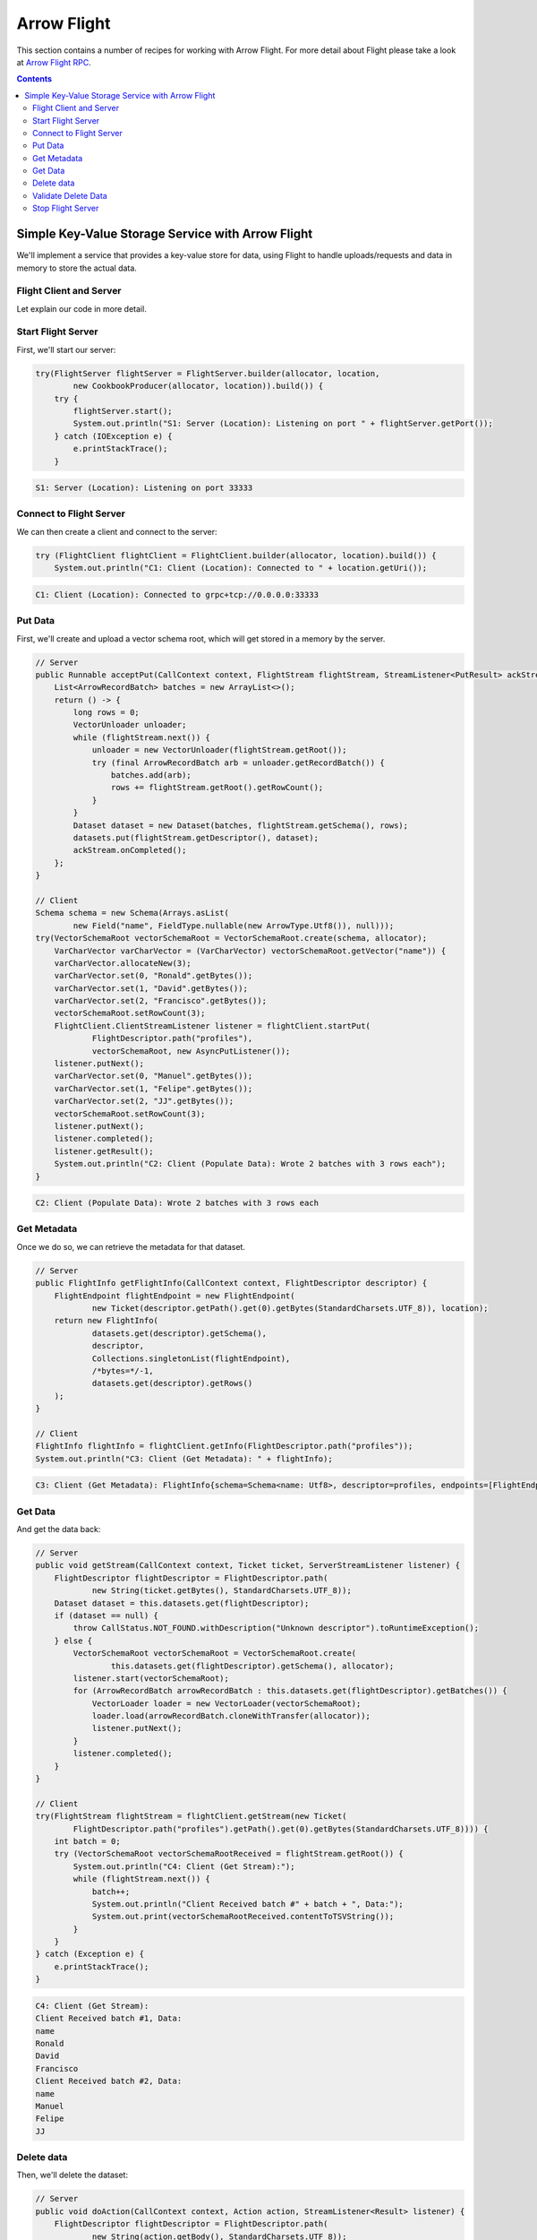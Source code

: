 .. Licensed to the Apache Software Foundation (ASF) under one
.. or more contributor license agreements.  See the NOTICE file
.. distributed with this work for additional information
.. regarding copyright ownership.  The ASF licenses this file
.. to you under the Apache License, Version 2.0 (the
.. "License"); you may not use this file except in compliance
.. with the License.  You may obtain a copy of the License at

..   http://www.apache.org/licenses/LICENSE-2.0

.. Unless required by applicable law or agreed to in writing,
.. software distributed under the License is distributed on an
.. "AS IS" BASIS, WITHOUT WARRANTIES OR CONDITIONS OF ANY
.. KIND, either express or implied.  See the License for the
.. specific language governing permissions and limitations
.. under the License.

============
Arrow Flight
============

This section contains a number of recipes for working with Arrow Flight.
For more detail about Flight please take a look at `Arrow Flight RPC`_.

.. contents::

Simple Key-Value Storage Service with Arrow Flight
==================================================

We'll implement a service that provides a key-value store for data, using Flight to handle uploads/requests
and data in memory to store the actual data.

Flight Client and Server
************************

.. testcode::

    import org.apache.arrow.flight.Action;
    import org.apache.arrow.flight.AsyncPutListener;
    import org.apache.arrow.flight.CallStatus;
    import org.apache.arrow.flight.Criteria;
    import org.apache.arrow.flight.FlightClient;
    import org.apache.arrow.flight.FlightDescriptor;
    import org.apache.arrow.flight.FlightEndpoint;
    import org.apache.arrow.flight.FlightInfo;
    import org.apache.arrow.flight.FlightServer;
    import org.apache.arrow.flight.FlightStream;
    import org.apache.arrow.flight.Location;
    import org.apache.arrow.flight.NoOpFlightProducer;
    import org.apache.arrow.flight.PutResult;
    import org.apache.arrow.flight.Result;
    import org.apache.arrow.flight.Ticket;
    import org.apache.arrow.memory.BufferAllocator;
    import org.apache.arrow.memory.RootAllocator;
    import org.apache.arrow.util.AutoCloseables;
    import org.apache.arrow.vector.VarCharVector;
    import org.apache.arrow.vector.VectorLoader;
    import org.apache.arrow.vector.VectorSchemaRoot;
    import org.apache.arrow.vector.VectorUnloader;
    import org.apache.arrow.vector.ipc.message.ArrowRecordBatch;
    import org.apache.arrow.vector.types.pojo.ArrowType;
    import org.apache.arrow.vector.types.pojo.Field;
    import org.apache.arrow.vector.types.pojo.FieldType;
    import org.apache.arrow.vector.types.pojo.Schema;

    import java.io.IOException;
    import java.nio.charset.StandardCharsets;
    import java.util.ArrayList;
    import java.util.Arrays;
    import java.util.Collections;
    import java.util.Iterator;
    import java.util.List;
    import java.util.concurrent.ConcurrentHashMap;

    class Dataset implements AutoCloseable {
        private final List<ArrowRecordBatch> batches;
        private final Schema schema;
        private final long rows;
        public Dataset(List<ArrowRecordBatch> batches, Schema schema, long rows) {
            this.batches = batches;
            this.schema = schema;
            this.rows = rows;
        }
        public List<ArrowRecordBatch> getBatches() {
            return batches;
        }
        public Schema getSchema() {
            return schema;
        }
        public long getRows() {
            return rows;
        }
        @Override
        public void close() throws Exception {
            AutoCloseables.close(batches);
        }
    }
    class CookbookProducer extends NoOpFlightProducer implements AutoCloseable {
        private final BufferAllocator allocator;
        private final Location location;
        private final ConcurrentMap<FlightDescriptor, Dataset> datasets;
        public CookbookProducer(BufferAllocator allocator, Location location) {
            this.allocator = allocator;
            this.location = location;
            this.datasets = new ConcurrentHashMap<>();
        }
        @Override
        public Runnable acceptPut(CallContext context, FlightStream flightStream, StreamListener<PutResult> ackStream) {
            List<ArrowRecordBatch> batches = new ArrayList<>();
            return () -> {
                long rows = 0;
                VectorUnloader unloader;
                while (flightStream.next()) {
                    unloader = new VectorUnloader(flightStream.getRoot());
                    final ArrowRecordBatch arb = unloader.getRecordBatch();
                    batches.add(arb);
                    rows += flightStream.getRoot().getRowCount();
                }
                Dataset dataset = new Dataset(batches, flightStream.getSchema(), rows);
                datasets.put(flightStream.getDescriptor(), dataset);
                ackStream.onCompleted();
            };
        }

        @Override
        public void getStream(CallContext context, Ticket ticket, ServerStreamListener listener) {
            FlightDescriptor flightDescriptor = FlightDescriptor.path(
                    new String(ticket.getBytes(), StandardCharsets.UTF_8));
            Dataset dataset = this.datasets.get(flightDescriptor);
            if (dataset == null) {
                throw CallStatus.NOT_FOUND.withDescription("Unknown descriptor").toRuntimeException();
            }
            try (VectorSchemaRoot root = VectorSchemaRoot.create(
                     this.datasets.get(flightDescriptor).getSchema(), allocator)) {
                VectorLoader loader = new VectorLoader(root);
                listener.start(root);
                for (ArrowRecordBatch arrowRecordBatch : this.datasets.get(flightDescriptor).getBatches()) {
                    loader.load(arrowRecordBatch);
                    listener.putNext();
                }
                listener.completed();
            }
        }

        @Override
        public void doAction(CallContext context, Action action, StreamListener<Result> listener) {
            FlightDescriptor flightDescriptor = FlightDescriptor.path(
                    new String(action.getBody(), StandardCharsets.UTF_8));
            switch (action.getType()) {
                case "DELETE": {
                    Dataset removed = datasets.remove(flightDescriptor);
                    if (removed != null) {
                        try {
                            removed.close();
                        } catch (Exception e) {
                            listener.onError(CallStatus.INTERNAL
                                .withDescription(e.toString())
                                .toRuntimeException());
                            return;
                        }
                        Result result = new Result("Delete completed".getBytes(StandardCharsets.UTF_8));
                        listener.onNext(result);
                    } else {
                        Result result = new Result("Delete not completed. Reason: Key did not exist."
                                .getBytes(StandardCharsets.UTF_8));
                        listener.onNext(result);
                    }
                    listener.onCompleted();
                }
            }
        }

        @Override
        public FlightInfo getFlightInfo(CallContext context, FlightDescriptor descriptor) {
            FlightEndpoint flightEndpoint = new FlightEndpoint(
                    new Ticket(descriptor.getPath().get(0).getBytes(StandardCharsets.UTF_8)), location);
            return new FlightInfo(
                    datasets.get(descriptor).getSchema(),
                    descriptor,
                    Collections.singletonList(flightEndpoint),
                    /*bytes=*/-1,
                    datasets.get(descriptor).getRows()
            );
        }

        @Override
        public void listFlights(CallContext context, Criteria criteria, StreamListener<FlightInfo> listener) {
            datasets.forEach((k, v) -> { listener.onNext(getFlightInfo(null, k)); });
            listener.onCompleted();
        }

        @Override
        public void close() throws Exception {
            AutoCloseables.close(datasets.values());
        }
    }
    Location location = Location.forGrpcInsecure("0.0.0.0", 33333);
    try (BufferAllocator allocator = new RootAllocator()){
        // Server
        try(final CookbookProducer producer = new CookbookProducer(allocator, location);
            final FlightServer flightServer = FlightServer.builder(allocator, location, producer).build()) {
            try {
                flightServer.start();
                System.out.println("S1: Server (Location): Listening on port " + flightServer.getPort());
            } catch (IOException e) {
                throw new RuntimeException(e);
            }

            // Client
            try (FlightClient flightClient = FlightClient.builder(allocator, location).build()) {
                System.out.println("C1: Client (Location): Connected to " + location.getUri());

                // Populate data
                Schema schema = new Schema(Arrays.asList(
                        new Field("name", FieldType.nullable(new ArrowType.Utf8()), null)));
                try(VectorSchemaRoot vectorSchemaRoot = VectorSchemaRoot.create(schema, allocator);
                    VarCharVector varCharVector = (VarCharVector) vectorSchemaRoot.getVector("name")) {
                    varCharVector.allocateNew(3);
                    varCharVector.set(0, "Ronald".getBytes());
                    varCharVector.set(1, "David".getBytes());
                    varCharVector.set(2, "Francisco".getBytes());
                    vectorSchemaRoot.setRowCount(3);
                    FlightClient.ClientStreamListener listener = flightClient.startPut(
                            FlightDescriptor.path("profiles"),
                            vectorSchemaRoot, new AsyncPutListener());
                    listener.putNext();
                    varCharVector.set(0, "Manuel".getBytes());
                    varCharVector.set(1, "Felipe".getBytes());
                    varCharVector.set(2, "JJ".getBytes());
                    vectorSchemaRoot.setRowCount(3);
                    listener.putNext();
                    listener.completed();
                    listener.getResult();
                    System.out.println("C2: Client (Populate Data): Wrote 2 batches with 3 rows each");
                }

                // Get metadata information
                FlightInfo flightInfo = flightClient.getInfo(FlightDescriptor.path("profiles"));
                System.out.println("C3: Client (Get Metadata): " + flightInfo);

                // Get data information
                try(FlightStream flightStream = flightClient.getStream(new Ticket(
                        FlightDescriptor.path("profiles").getPath().get(0).getBytes(StandardCharsets.UTF_8)))) {
                    int batch = 0;
                    try (VectorSchemaRoot vectorSchemaRootReceived = flightStream.getRoot()) {
                        System.out.println("C4: Client (Get Stream):");
                        while (flightStream.next()) {
                            batch++;
                            System.out.println("Client Received batch #" + batch + ", Data:");
                            System.out.print(vectorSchemaRootReceived.contentToTSVString());
                        }
                    }
                } catch (Exception e) {
                    e.printStackTrace();
                }

                // Get all metadata information
                Iterable<FlightInfo> flightInfosBefore = flightClient.listFlights(Criteria.ALL);
                System.out.print("C5: Client (List Flights Info): ");
                flightInfosBefore.forEach(t -> System.out.println(t));

                // Do delete action
                Iterator<Result> deleteActionResult = flightClient.doAction(new Action("DELETE",
                        FlightDescriptor.path("profiles").getPath().get(0).getBytes(StandardCharsets.UTF_8)));
                while (deleteActionResult.hasNext()) {
                    Result result = deleteActionResult.next();
                    System.out.println("C6: Client (Do Delete Action): " +
                            new String(result.getBody(), StandardCharsets.UTF_8));
                }

                // Get all metadata information (to validate detele action)
                Iterable<FlightInfo> flightInfos = flightClient.listFlights(Criteria.ALL);
                flightInfos.forEach(t -> System.out.println(t));
                System.out.println("C7: Client (List Flights Info): After delete - No records");

                // Server shut down
                flightServer.shutdown();
                System.out.println("C8: Server shut down successfully");
            }
        } catch (InterruptedException e) {
            e.printStackTrace();
        }
    }

.. testoutput::

    S1: Server (Location): Listening on port 33333
    C1: Client (Location): Connected to grpc+tcp://0.0.0.0:33333
    C2: Client (Populate Data): Wrote 2 batches with 3 rows each
    C3: Client (Get Metadata): FlightInfo{schema=Schema<name: Utf8>, descriptor=profiles, endpoints=[FlightEndpoint{locations=[Location{uri=grpc+tcp://0.0.0.0:33333}], ticket=org.apache.arrow.flight.Ticket@58871b0a}], bytes=-1, records=6}
    C4: Client (Get Stream):
    Client Received batch #1, Data:
    name
    Ronald
    David
    Francisco
    Client Received batch #2, Data:
    name
    Manuel
    Felipe
    JJ
    C5: Client (List Flights Info): FlightInfo{schema=Schema<name: Utf8>, descriptor=profiles, endpoints=[FlightEndpoint{locations=[Location{uri=grpc+tcp://0.0.0.0:33333}], ticket=org.apache.arrow.flight.Ticket@58871b0a}], bytes=-1, records=6}
    C6: Client (Do Delete Action): Delete completed
    C7: Client (List Flights Info): After delete - No records
    C8: Server shut down successfully

Let explain our code in more detail.

Start Flight Server
*******************

First, we'll start our server:

.. code-block:: java

    try(FlightServer flightServer = FlightServer.builder(allocator, location,
            new CookbookProducer(allocator, location)).build()) {
        try {
            flightServer.start();
            System.out.println("S1: Server (Location): Listening on port " + flightServer.getPort());
        } catch (IOException e) {
            e.printStackTrace();
        }

.. code-block:: shell

    S1: Server (Location): Listening on port 33333

Connect to Flight Server
************************

We can then create a client and connect to the server:

.. code-block:: java

    try (FlightClient flightClient = FlightClient.builder(allocator, location).build()) {
        System.out.println("C1: Client (Location): Connected to " + location.getUri());

.. code-block:: shell

    C1: Client (Location): Connected to grpc+tcp://0.0.0.0:33333

Put Data
********

First, we'll create and upload a vector schema root, which will get stored in a
memory by the server.

.. code-block:: java

    // Server
    public Runnable acceptPut(CallContext context, FlightStream flightStream, StreamListener<PutResult> ackStream) {
        List<ArrowRecordBatch> batches = new ArrayList<>();
        return () -> {
            long rows = 0;
            VectorUnloader unloader;
            while (flightStream.next()) {
                unloader = new VectorUnloader(flightStream.getRoot());
                try (final ArrowRecordBatch arb = unloader.getRecordBatch()) {
                    batches.add(arb);
                    rows += flightStream.getRoot().getRowCount();
                }
            }
            Dataset dataset = new Dataset(batches, flightStream.getSchema(), rows);
            datasets.put(flightStream.getDescriptor(), dataset);
            ackStream.onCompleted();
        };
    }

    // Client
    Schema schema = new Schema(Arrays.asList(
            new Field("name", FieldType.nullable(new ArrowType.Utf8()), null)));
    try(VectorSchemaRoot vectorSchemaRoot = VectorSchemaRoot.create(schema, allocator);
        VarCharVector varCharVector = (VarCharVector) vectorSchemaRoot.getVector("name")) {
        varCharVector.allocateNew(3);
        varCharVector.set(0, "Ronald".getBytes());
        varCharVector.set(1, "David".getBytes());
        varCharVector.set(2, "Francisco".getBytes());
        vectorSchemaRoot.setRowCount(3);
        FlightClient.ClientStreamListener listener = flightClient.startPut(
                FlightDescriptor.path("profiles"),
                vectorSchemaRoot, new AsyncPutListener());
        listener.putNext();
        varCharVector.set(0, "Manuel".getBytes());
        varCharVector.set(1, "Felipe".getBytes());
        varCharVector.set(2, "JJ".getBytes());
        vectorSchemaRoot.setRowCount(3);
        listener.putNext();
        listener.completed();
        listener.getResult();
        System.out.println("C2: Client (Populate Data): Wrote 2 batches with 3 rows each");
    }

.. code-block:: shell

    C2: Client (Populate Data): Wrote 2 batches with 3 rows each

Get Metadata
************

Once we do so, we can retrieve the metadata for that dataset.

.. code-block:: java

    // Server
    public FlightInfo getFlightInfo(CallContext context, FlightDescriptor descriptor) {
        FlightEndpoint flightEndpoint = new FlightEndpoint(
                new Ticket(descriptor.getPath().get(0).getBytes(StandardCharsets.UTF_8)), location);
        return new FlightInfo(
                datasets.get(descriptor).getSchema(),
                descriptor,
                Collections.singletonList(flightEndpoint),
                /*bytes=*/-1,
                datasets.get(descriptor).getRows()
        );
    }

    // Client
    FlightInfo flightInfo = flightClient.getInfo(FlightDescriptor.path("profiles"));
    System.out.println("C3: Client (Get Metadata): " + flightInfo);

.. code-block:: shell

    C3: Client (Get Metadata): FlightInfo{schema=Schema<name: Utf8>, descriptor=profiles, endpoints=[FlightEndpoint{locations=[Location{uri=grpc+tcp://0.0.0.0:33333}], ticket=org.apache.arrow.flight.Ticket@58871b0a}], bytes=-1, records=6}

Get Data
********

And get the data back:

.. code-block:: java

    // Server
    public void getStream(CallContext context, Ticket ticket, ServerStreamListener listener) {
        FlightDescriptor flightDescriptor = FlightDescriptor.path(
                new String(ticket.getBytes(), StandardCharsets.UTF_8));
        Dataset dataset = this.datasets.get(flightDescriptor);
        if (dataset == null) {
            throw CallStatus.NOT_FOUND.withDescription("Unknown descriptor").toRuntimeException();
        } else {
            VectorSchemaRoot vectorSchemaRoot = VectorSchemaRoot.create(
                    this.datasets.get(flightDescriptor).getSchema(), allocator);
            listener.start(vectorSchemaRoot);
            for (ArrowRecordBatch arrowRecordBatch : this.datasets.get(flightDescriptor).getBatches()) {
                VectorLoader loader = new VectorLoader(vectorSchemaRoot);
                loader.load(arrowRecordBatch.cloneWithTransfer(allocator));
                listener.putNext();
            }
            listener.completed();
        }
    }

    // Client
    try(FlightStream flightStream = flightClient.getStream(new Ticket(
            FlightDescriptor.path("profiles").getPath().get(0).getBytes(StandardCharsets.UTF_8)))) {
        int batch = 0;
        try (VectorSchemaRoot vectorSchemaRootReceived = flightStream.getRoot()) {
            System.out.println("C4: Client (Get Stream):");
            while (flightStream.next()) {
                batch++;
                System.out.println("Client Received batch #" + batch + ", Data:");
                System.out.print(vectorSchemaRootReceived.contentToTSVString());
            }
        }
    } catch (Exception e) {
        e.printStackTrace();
    }

.. code-block:: shell

    C4: Client (Get Stream):
    Client Received batch #1, Data:
    name
    Ronald
    David
    Francisco
    Client Received batch #2, Data:
    name
    Manuel
    Felipe
    JJ

Delete data
***********

Then, we'll delete the dataset:

.. code-block:: java

    // Server
    public void doAction(CallContext context, Action action, StreamListener<Result> listener) {
        FlightDescriptor flightDescriptor = FlightDescriptor.path(
                new String(action.getBody(), StandardCharsets.UTF_8));
        switch (action.getType()) {
            case "DELETE":
                if (datasets.remove(flightDescriptor) != null) {
                    Result result = new Result("Delete completed".getBytes(StandardCharsets.UTF_8));
                    listener.onNext(result);
                } else {
                    Result result = new Result("Delete not completed. Reason: Key did not exist."
                            .getBytes(StandardCharsets.UTF_8));
                    listener.onNext(result);
                }
                listener.onCompleted();
        }
    }

    // Client
    Iterator<Result> deleteActionResult = flightClient.doAction(new Action("DELETE",
            FlightDescriptor.path("profiles").getPath().get(0).getBytes(StandardCharsets.UTF_8)));
    while (deleteActionResult.hasNext()) {
        Result result = deleteActionResult.next();
        System.out.println("C6: Client (Do Delete Action): " +
                new String(result.getBody(), StandardCharsets.UTF_8));
    }

.. code-block:: shell

    C6: Client (Do Delete Action): Delete completed

Validate Delete Data
********************

And confirm that it's been deleted:

.. code-block:: java

    // Server
    public void listFlights(CallContext context, Criteria criteria, StreamListener<FlightInfo> listener) {
        datasets.forEach((k, v) -> { listener.onNext(getFlightInfo(null, k)); });
        listener.onCompleted();
    }

    // Client
    Iterable<FlightInfo> flightInfos = flightClient.listFlights(Criteria.ALL);
    flightInfos.forEach(t -> System.out.println(t));
    System.out.println("C7: Client (List Flights Info): After delete - No records");

.. code-block:: shell

    C7: Client (List Flights Info): After delete - No records

Stop Flight Server
******************

.. code-block:: java

    // Server
    flightServer.shutdown();
    System.out.println("C8: Server shut down successfully");

.. code-block:: shell

    C8: Server shut down successfully

_`Arrow Flight RPC`: https://arrow.apache.org/docs/format/Flight.html
